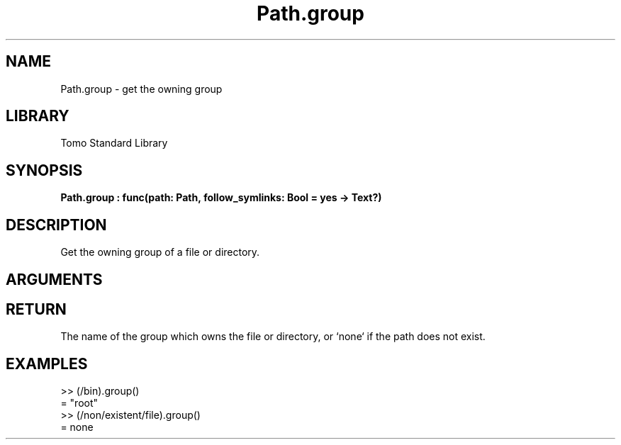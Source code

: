'\" t
.\" Copyright (c) 2025 Bruce Hill
.\" All rights reserved.
.\"
.TH Path.group 3 2025-04-21T14:58:16.950856 "Tomo man-pages"
.SH NAME
Path.group \- get the owning group
.SH LIBRARY
Tomo Standard Library
.SH SYNOPSIS
.nf
.BI Path.group\ :\ func(path:\ Path,\ follow_symlinks:\ Bool\ =\ yes\ ->\ Text?)
.fi
.SH DESCRIPTION
Get the owning group of a file or directory.


.SH ARGUMENTS

.TS
allbox;
lb lb lbx lb
l l l l.
Name	Type	Description	Default
path	Path	The path whose owning group to get. 	-
follow_symlinks	Bool	Whether to follow symbolic links. 	yes
.TE
.SH RETURN
The name of the group which owns the file or directory, or `none` if the path does not exist.

.SH EXAMPLES
.EX
>> (/bin).group()
= "root"
>> (/non/existent/file).group()
= none
.EE

